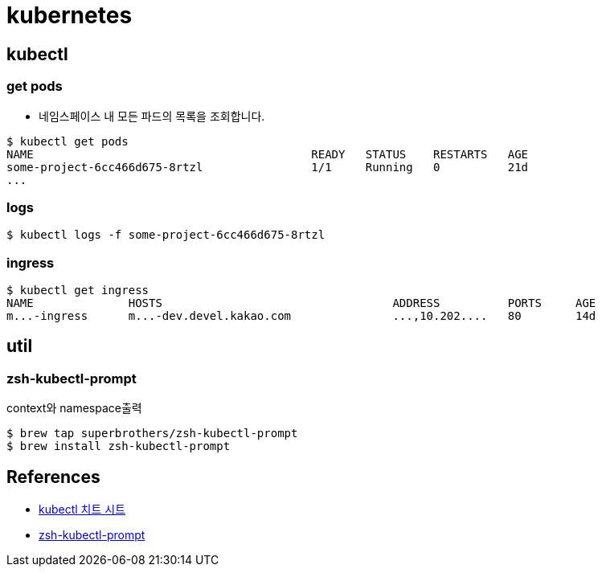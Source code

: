 = kubernetes

== kubectl

=== get pods
* 네임스페이스 내 모든 파드의 목록을 조회합니다.

[source]
----
$ kubectl get pods
NAME                                         READY   STATUS    RESTARTS   AGE
some-project-6cc466d675-8rtzl                1/1     Running   0          21d
...
----

=== logs

[source]
----
$ kubectl logs -f some-project-6cc466d675-8rtzl
----


=== ingress
----
$ kubectl get ingress
NAME              HOSTS                                  ADDRESS          PORTS     AGE
m...-ingress      m...-dev.devel.kakao.com               ...,10.202....   80        14d
----

== util
=== zsh-kubectl-prompt
context와 namespace출력
----
$ brew tap superbrothers/zsh-kubectl-prompt
$ brew install zsh-kubectl-prompt
----


== References
* https://kubernetes.io/ko/docs/reference/kubectl/cheatsheet/[kubectl 치트 시트]
* https://freesoft.dev/program/86397709[zsh-kubectl-prompt]
